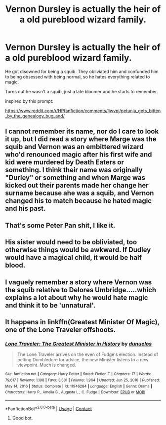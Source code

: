 #+TITLE: Vernon Dursley is actually the heir of a old pureblood wizard family.

* Vernon Dursley is actually the heir of a old pureblood wizard family.
:PROPERTIES:
:Author: Arktul
:Score: 10
:DateUnix: 1613412976.0
:DateShort: 2021-Feb-15
:FlairText: Prompt
:END:
He got disowned for being a squib. They obliviated him and confunded him to being obsessed with being normal, so he hates everything related to magic.

Turns out he wasn't a squib, just a late bloomer and he starts to remember.

inspired by this prompt:

[[https://www.reddit.com/r/HPfanfiction/comments/ljwvpj/petunia_gets_bitten_by_the_genealogy_bug_and/]]


** I cannot remember its name, nor do I care to look it up, but I did read a story where Marge was the squib and Vernon was an embittered wizard who'd renounced magic after his first wife and kid were murdered by Death Eaters or something. I think their name was originally "Durley" or something and when Marge was kicked out their parents made her change her surname because ahe was a squib, and Vernon changed his to match because he hated magic and his past.
:PROPERTIES:
:Author: RealLifeH_sapiens
:Score: 7
:DateUnix: 1613428771.0
:DateShort: 2021-Feb-16
:END:


** That's some Peter Pan shit, I like it.
:PROPERTIES:
:Author: Laz505
:Score: 4
:DateUnix: 1613441067.0
:DateShort: 2021-Feb-16
:END:


** His sister would need to be obliviated, too otherwise things would be awkward. If Dudley would have a magical child, it would be half blood.
:PROPERTIES:
:Author: HadrianJP
:Score: 3
:DateUnix: 1613424833.0
:DateShort: 2021-Feb-16
:END:


** I vaguely remember a story where Vernon was the squib relative to Delores Umbridge.....which explains a lot about why he would hate magic and think it to be 'unnatural'.
:PROPERTIES:
:Author: tn5421
:Score: 2
:DateUnix: 1613459156.0
:DateShort: 2021-Feb-16
:END:


** It happens in linkffn(Greatest Minister Of Magic), one of the Lone Traveler offshoots.
:PROPERTIES:
:Author: Sefera17
:Score: 1
:DateUnix: 1613482160.0
:DateShort: 2021-Feb-16
:END:

*** [[https://www.fanfiction.net/s/11946284/1/][*/Lone Traveler: The Greatest Minister in History/*]] by [[https://www.fanfiction.net/u/2198557/dunuelos][/dunuelos/]]

#+begin_quote
  The Lone Traveler arrives on the even of Fudge's election. Instead of pelting Dumbledore for advice, the new Minister listens to a new viewpoint. Much is changed.
#+end_quote

^{/Site/:} ^{fanfiction.net} ^{*|*} ^{/Category/:} ^{Harry} ^{Potter} ^{*|*} ^{/Rated/:} ^{Fiction} ^{T} ^{*|*} ^{/Chapters/:} ^{17} ^{*|*} ^{/Words/:} ^{79,617} ^{*|*} ^{/Reviews/:} ^{1,108} ^{*|*} ^{/Favs/:} ^{3,581} ^{*|*} ^{/Follows/:} ^{1,964} ^{*|*} ^{/Updated/:} ^{Jun} ^{25,} ^{2016} ^{*|*} ^{/Published/:} ^{May} ^{14,} ^{2016} ^{*|*} ^{/Status/:} ^{Complete} ^{*|*} ^{/id/:} ^{11946284} ^{*|*} ^{/Language/:} ^{English} ^{*|*} ^{/Genre/:} ^{Drama} ^{*|*} ^{/Characters/:} ^{Harry} ^{P.,} ^{Amelia} ^{B.,} ^{Augusta} ^{L.,} ^{C.} ^{Fudge} ^{*|*} ^{/Download/:} ^{[[http://www.ff2ebook.com/old/ffn-bot/index.php?id=11946284&source=ff&filetype=epub][EPUB]]} ^{or} ^{[[http://www.ff2ebook.com/old/ffn-bot/index.php?id=11946284&source=ff&filetype=mobi][MOBI]]}

--------------

*FanfictionBot*^{2.0.0-beta} | [[https://github.com/FanfictionBot/reddit-ffn-bot/wiki/Usage][Usage]] | [[https://www.reddit.com/message/compose?to=tusing][Contact]]
:PROPERTIES:
:Author: FanfictionBot
:Score: 2
:DateUnix: 1613482185.0
:DateShort: 2021-Feb-16
:END:

**** Good bot.
:PROPERTIES:
:Author: Sefera17
:Score: 1
:DateUnix: 1613482381.0
:DateShort: 2021-Feb-16
:END:

